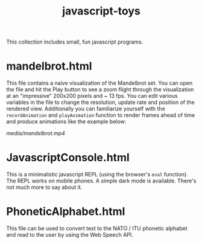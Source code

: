 #+title: javascript-toys

This collection includes small, fun javascript programs.

* mandelbrot.html
This file contains a naive visualization of the Mandelbrot set. You can open the file and hit the Play button to see a zoom flight through the visualization at an "impressive" 200x200 pixels and ~ 13 fps. You can edit various variables in the file to change the resolution, update rate and position of the rendered view. Additionally you can familiarize yourself with the ~recordAnimation~ and ~playAnimation~ function to render frames ahead of time and produce animations like the example below:

[[media/mandelbrot.mp4]]

* JavascriptConsole.html
This is a minimalistic javascript REPL (using the browser's ~eval~ function). The REPL works on mobile phones. A simple dark mode is available. There's not much more to say about it.

* PhoneticAlphabet.html

This file can be used to convert text to the NATO / ITU phonetic alphabet and read to the user by using the Web Speech API.
